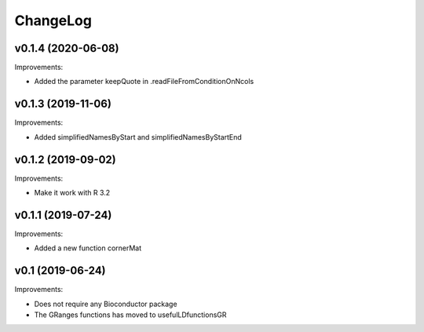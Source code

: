 ChangeLog
=========

v0.1.4 (2020-06-08)
-------------------

Improvements:

* Added the parameter keepQuote in .readFileFromConditionOnNcols


v0.1.3 (2019-11-06)
-------------------

Improvements:

* Added simplifiedNamesByStart and simplifiedNamesByStartEnd


v0.1.2 (2019-09-02)
-------------------

Improvements:

* Make it work with R 3.2


v0.1.1 (2019-07-24)
-------------------

Improvements:

* Added a new function cornerMat


v0.1 (2019-06-24)
-----------------

Improvements:

* Does not require any Bioconductor package

* The GRanges functions has moved to usefulLDfunctionsGR

